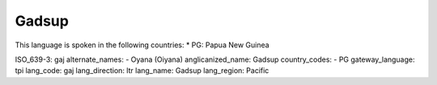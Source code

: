 .. _gaj

Gadsup
======

This language is spoken in the following countries:
* PG: Papua New Guinea

.. code-block:: yaml

ISO_639-3: gaj
alternate_names:
- Oyana (Oiyana)
anglicanized_name: Gadsup
country_codes:
- PG
gateway_language: tpi
lang_code: gaj
lang_direction: ltr
lang_name: Gadsup
lang_region: Pacific


